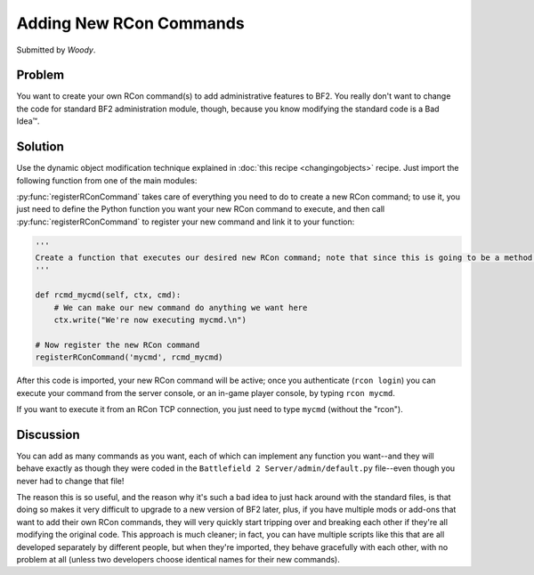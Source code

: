
Adding New RCon Commands
========================

Submitted by *Woody*.

Problem
-------

You want to create your own RCon command(s) to add administrative features to BF2. You really don't want to change the code for standard BF2 administration module, though, because you know modifying the standard code is a Bad Idea™.

Solution
--------

Use the dynamic object modification technique explained in :doc:`this recipe <changingobjects>` recipe. Just import the following function from one of the main modules:

.. py:function:: registerRConCommand(command, function)

    Register a custom RCon command by dynamically adding a function that implements the new command as a new method of the default.AdminServer class.

    :param str command: The name of the new RCon command
    :param function: The function that implements the command

    .. code-block:: python

        import new, default

        def registerRConCommand(command, function):
            # Put the function into a new instancemethod object bound to the AdminServer
            newMethod = new.instancemethod(function, default.server, default.AdminServer)

            # Create a new class attribute in AdminServer that's wired to our function
            setattr(default.AdminServer, command, newMethod)

            # Add the new command into the rcon dispatch table, pointing to our function
            default.server.rcon_cmds[command] = newMethod

:py:func:`registerRConCommand` takes care of everything you need to do to create a new RCon command; to use it, you just need to define the Python function you want your new RCon command to execute, and then call :py:func:`registerRConCommand` to register your new command and link it to your function:

.. code-block:: python

    '''
    Create a function that executes our desired new RCon command; note that since this is going to be a method within a class, the first argument to the function MUST be "self", even if we don't use it. The admin module also passes "ctx" (command context) and "cmd" (the rest of the RCon command line) to our function.
    '''

    def rcmd_mycmd(self, ctx, cmd):
        # We can make our new command do anything we want here
        ctx.write("We're now executing mycmd.\n")

    # Now register the new RCon command
    registerRConCommand('mycmd', rcmd_mycmd)

After this code is imported, your new RCon command will be active; once you authenticate (``rcon login``) you can execute your command from the server console, or an in-game player console, by typing ``rcon mycmd``.

If you want to execute it from an RCon TCP connection, you just need to type ``mycmd`` (without the "rcon").

Discussion
----------

You can add as many commands as you want, each of which can implement any function you want--and they will behave exactly as though they were coded in the ``Battlefield 2 Server/admin/default.py`` file--even though you never had to change that file!

The reason this is so useful, and the reason why it's such a bad idea to just hack around with the standard files, is that doing so makes it very difficult to upgrade to a new version of BF2 later, plus, if you have multiple mods or add-ons that want to add their own RCon commands, they will very quickly start tripping over and breaking each other if they're all modifying the original code. This approach is much cleaner; in fact, you can have multiple scripts like this that are all developed separately by different people, but when they're imported, they behave gracefully with each other, with no problem at all (unless two developers choose identical names for their new commands).
